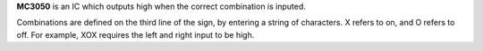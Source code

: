 **MC3050** is an IC which outputs high when the correct combination is inputed.

Combinations are defined on the third line of the sign, by entering a string of characters. X refers to on, and O refers to off.
For example, XOX requires the left and right input to be high.